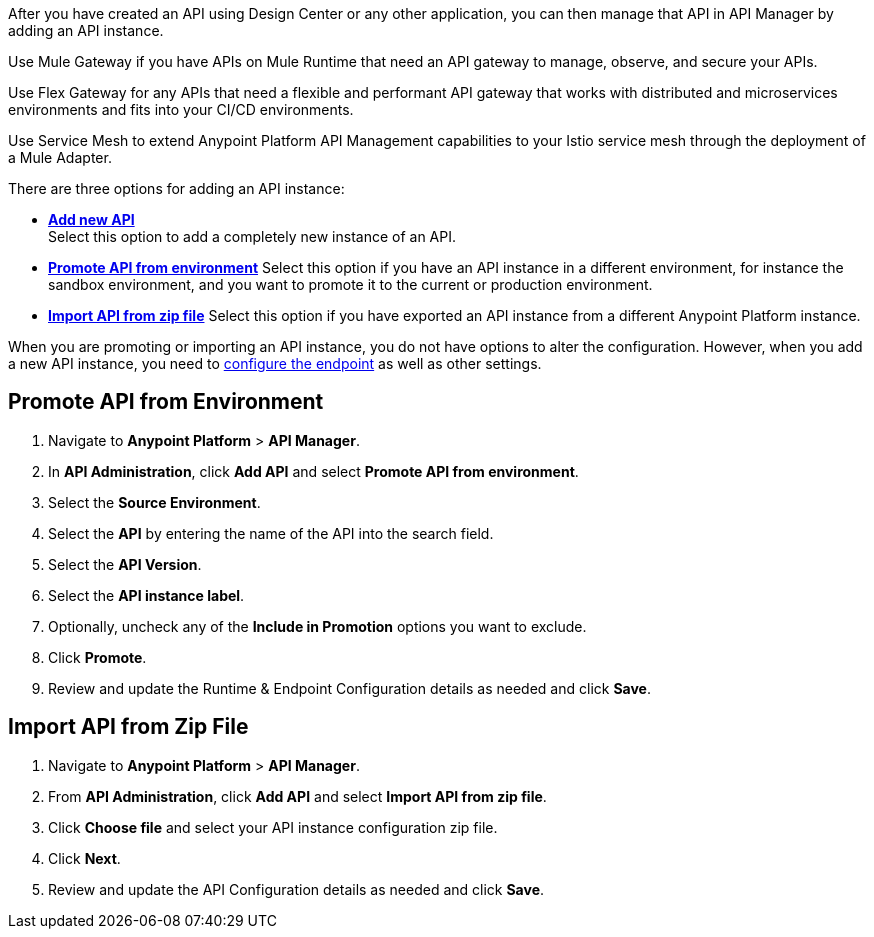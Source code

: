// First intro sentence
//tag::intro1[]
After you have created an API using Design Center or any other application, you can then manage that API in API Manager by adding an API instance.

//end::intro1[]

// Second intro sentence for Mule
//tag::intro-mule[]
Use Mule Gateway if you have APIs on Mule Runtime that need an API gateway to manage, observe,
and secure your APIs.

//end::intro-mule[]

// Second intro sentence for Flex
//tag::intro-flex[]
Use Flex Gateway for any APIs that need a flexible and performant API gateway
that works with distributed and microservices environments and fits into your CI/CD environments.

//end::intro-flex[]

// Second intro sentence for Service Mesh
//tag::intro-service-mesh[]
Use Service Mesh to extend Anypoint Platform API Management capabilities to your
Istio service mesh through the deployment of a Mule Adapter.

//end::intro-service-mesh[]

// End of intro
//tag::intro2[]
There are three options for adding an API instance:

* <<add-new-api, *Add new API*>> + 
Select this option to add a completely new instance of an API.
* <<promote-api, *Promote API from environment*>> Select this option if you have an API instance in a different environment, for instance
the sandbox environment, and you want to promote it to the current or production environment.
* <<import-api, *Import API from zip file*>> Select this option if you have exported an API instance from a different Anypoint Platform
instance.

When you are promoting or importing an API instance, you do not have options to alter the configuration. However,
when you add a new API instance, you need to xref:configure-api-task.adoc[configure the endpoint] as well as other settings.

//end::intro2[]

// Steps to promote an API
//tag::promote-api[]
[[promote-api]]
== Promote API from Environment

. Navigate to *Anypoint Platform* > *API Manager*. 
. In *API Administration*, click **Add API** and select **Promote API from environment**.
. Select the **Source Environment**.
. Select the **API** by entering the name of the API into the search field.
. Select the **API Version**.
. Select the **API instance label**.
. Optionally, uncheck any of the **Include in Promotion** options you want to exclude.
. Click **Promote**.
. Review and update the Runtime & Endpoint Configuration details as needed and click **Save**.

//end::promote-api[]

// Steps to import an API
//tag::import-api[]
[[import-api]]
== Import API from Zip File

. Navigate to *Anypoint Platform* > *API Manager*.
. From *API Administration*, click **Add API** and select **Import API from zip file**.
. Click **Choose file** and select your API instance configuration zip file.
. Click **Next**.
. Review and update the API Configuration details as needed and click **Save**.

//tag::import-api[]